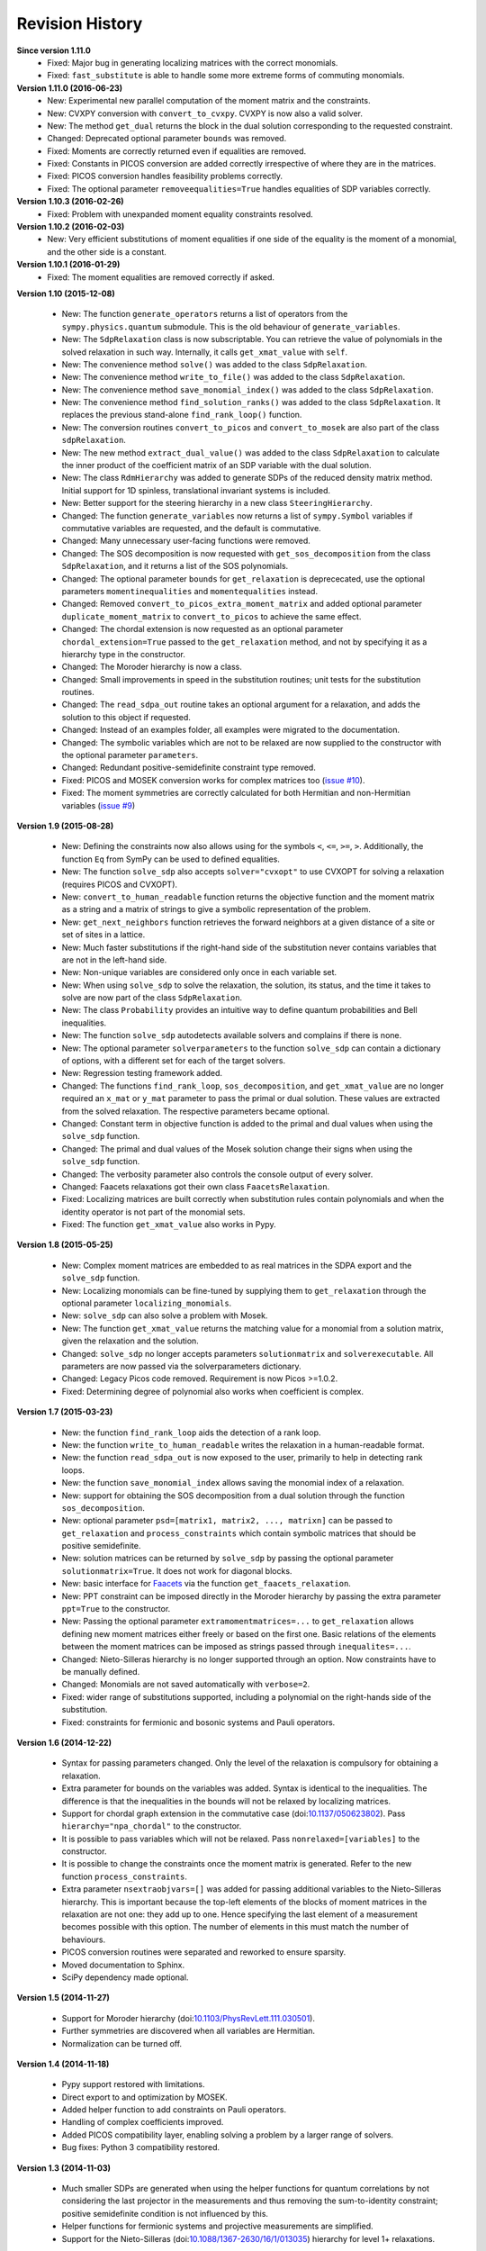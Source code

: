 Revision History
****************
**Since version 1.11.0**
  - Fixed: Major bug in generating localizing matrices with the correct monomials.
  - Fixed: ``fast_substitute`` is able to handle some more extreme forms of commuting monomials.

**Version 1.11.0 (2016-06-23)**
  - New: Experimental new parallel computation of the moment matrix and the constraints.
  - New: CVXPY conversion with ``convert_to_cvxpy``. CVXPY is now also a valid solver.
  - New: The method ``get_dual`` returns the block in the dual solution corresponding to the requested constraint.
  - Changed: Deprecated optional parameter ``bounds`` was removed.
  - Fixed: Moments are correctly returned even if equalities are removed.
  - Fixed: Constants in PICOS conversion are added correctly irrespective of where they are in the matrices.
  - Fixed: PICOS conversion handles feasibility problems correctly.
  - Fixed: The optional parameter ``removeequalities=True`` handles equalities of SDP variables correctly.

**Version 1.10.3 (2016-02-26)**
  - Fixed: Problem with unexpanded moment equality constraints resolved.

**Version 1.10.2 (2016-02-03)**
  - New: Very efficient substitutions of moment equalities if one side of the equality is the moment of a monomial, and the other side is a constant.

**Version 1.10.1 (2016-01-29)**
  - Fixed: The moment equalities are removed correctly if asked.

**Version 1.10 (2015-12-08)**

  - New: The function ``generate_operators`` returns a list of operators from the ``sympy.physics.quantum`` submodule. This is the old behaviour of ``generate_variables``.
  - New: The ``SdpRelaxation`` class is now subscriptable. You can retrieve the value of polynomials in the solved relaxation in such way. Internally, it calls ``get_xmat_value`` with ``self``.
  - New: The convenience method ``solve()`` was added to the class ``SdpRelaxation``.
  - New: The convenience method ``write_to_file()`` was added to the class ``SdpRelaxation``.
  - New: The convenience method ``save_monomial_index()`` was added to the class ``SdpRelaxation``.
  - New: The convenience method ``find_solution_ranks()`` was added to the class ``SdpRelaxation``. It replaces the previous stand-alone ``find_rank_loop()`` function.
  - New: The conversion routines ``convert_to_picos`` and ``convert_to_mosek`` are also part of the class ``sdpRelaxation``.
  - New: The new method ``extract_dual_value()`` was added to the class ``SdpRelaxation`` to calculate the inner product of the coefficient matrix of an SDP variable with the dual solution.
  - New: The class ``RdmHierarchy`` was added to generate SDPs of the reduced density matrix method. Initial support for 1D spinless, translational invariant systems is included.
  - New: Better support for the steering hierarchy in a new class ``SteeringHierarchy``.
  - Changed: The function ``generate_variables`` now returns a list of ``sympy.Symbol`` variables if commutative variables are requested, and the default is commutative.
  - Changed: Many unnecessary user-facing functions were removed.
  - Changed: The SOS decomposition is now requested with ``get_sos_decomposition`` from the class ``SdpRelaxation``, and it returns a list of the SOS polynomials.
  - Changed: The optional parameter ``bounds`` for ``get_relaxation`` is deprececated, use the optional parameters ``momentinequalities`` and ``momentequalities`` instead.
  - Changed: Removed ``convert_to_picos_extra_moment_matrix`` and added optional parameter ``duplicate_moment_matrix`` to ``convert_to_picos`` to achieve the same effect.
  - Changed: The chordal extension is now requested as an optional parameter ``chordal_extension=True`` passed to the ``get_relaxation`` method, and not by specifying it as a hierarchy type in the constructor.
  - Changed: The Moroder hierarchy is now a class.
  - Changed: Small improvements in speed in the substitution routines; unit tests for the substitution routines.
  - Changed: The ``read_sdpa_out`` routine takes an optional argument for a relaxation, and adds the solution to this object if requested.
  - Changed: Instead of an examples folder, all examples were migrated to the documentation.
  - Changed: The symbolic variables which are not to be relaxed are now supplied to the constructor with the optional parameter ``parameters``.
  - Changed: Redundant positive-semidefinite constraint type removed.
  - Fixed: PICOS and MOSEK conversion works for complex matrices too (`issue #10 <https://github.com/peterwittek/ncpol2sdpa/issues/10>`_).
  - Fixed: The moment symmetries are correctly calculated for both Hermitian and non-Hermitian variables (`issue #9 <https://github.com/peterwittek/ncpol2sdpa/issues/9>`_)

**Version 1.9 (2015-08-28)**

  - New: Defining the constraints now also allows using for the symbols ``<``, ``<=``, ``>=``, ``>``. Additionally, the function ``Eq`` from SymPy can be used to defined equalities.
  - New: The function ``solve_sdp`` also accepts ``solver="cvxopt"`` to use CVXOPT for solving a relaxation (requires PICOS and CVXOPT).
  - New: ``convert_to_human_readable`` function returns the objective function and the moment matrix as a string and a matrix of strings to give a symbolic representation of the problem.
  - New: ``get_next_neighbors`` function retrieves the forward neighbors at a given distance of a site or set of sites in a lattice.
  - New: Much faster substitutions if the right-hand side of the substitution never contains variables that are not in the left-hand side.
  - New: Non-unique variables are considered only once in each variable set.
  - New: When using ``solve_sdp`` to solve the relaxation, the solution, its status, and the time it takes to solve are now part of the class ``SdpRelaxation``.
  - New: The class ``Probability`` provides an intuitive way to define quantum probabilities and Bell inequalities.
  - New: The function ``solve_sdp`` autodetects available solvers and complains if there is none.
  - New: The optional parameter ``solverparameters`` to the function ``solve_sdp`` can contain a dictionary of options, with a different set for each of the target solvers.
  - New: Regression testing framework added.
  - Changed: The functions ``find_rank_loop``, ``sos_decomposition``, and ``get_xmat_value`` are no longer required an ``x_mat`` or ``y_mat`` parameter to pass the primal or dual solution. These values are extracted from the solved relaxation. The respective parameters became optional.
  - Changed: Constant term in objective function is added to the primal and dual values when using the ``solve_sdp`` function.
  - Changed: The primal and dual values of the Mosek solution change their signs when using the ``solve_sdp`` function.
  - Changed: The verbosity parameter also controls the console output of every solver.
  - Changed: Faacets relaxations got their own class ``FaacetsRelaxation``.
  - Fixed: Localizing matrices are built correctly when substitution rules contain polynomials and when the identity operator is not part of the monomial sets.
  - Fixed: The function ``get_xmat_value`` also works in Pypy.

**Version 1.8 (2015-05-25)**

  - New: Complex moment matrices are embedded to as real matrices in the SDPA export and the ``solve_sdp`` function.
  - New: Localizing monomials can be fine-tuned by supplying them to ``get_relaxation`` through the optional parameter ``localizing_monomials``.
  - New: ``solve_sdp`` can also solve a problem with Mosek.
  - New: The function ``get_xmat_value`` returns the matching value for a monomial from a solution matrix, given the relaxation and the solution.
  - Changed: ``solve_sdp`` no longer accepts parameters ``solutionmatrix`` and ``solverexecutable``. All parameters are now passed via the solverparameters dictionary.
  - Changed: Legacy Picos code removed. Requirement is now Picos >=1.0.2.
  - Fixed: Determining degree of polynomial also works when coefficient is complex.

**Version 1.7 (2015-03-23)**

  - New: the function ``find_rank_loop`` aids the detection of a rank loop.
  - New: the function ``write_to_human_readable`` writes the relaxation in a human-readable format.
  - New: the function ``read_sdpa_out`` is now exposed to the user, primarily to help in detecting rank loops.
  - New: the function ``save_monomial_index`` allows saving the monomial index of a relaxation.
  - New: support for obtaining the SOS decomposition from a dual solution through the function ``sos_decomposition``.
  - New: optional parameter ``psd=[matrix1, matrix2, ..., matrixn]`` can be passed to ``get_relaxation`` and ``process_constraints`` which contain symbolic matrices that should be positive semidefinite.
  - New: solution matrices can be returned by ``solve_sdp`` by passing the optional
    parameter ``solutionmatrix=True``. It does not work for diagonal blocks.
  - New: basic interface for `Faacets <https://github.com/denisrosset/faacets-core>`_ via the function ``get_faacets_relaxation``.
  - New: PPT constraint can be imposed directly in the Moroder hierarchy by passing the extra parameter ``ppt=True`` to the constructor.
  - New: Passing the optional parameter ``extramomentmatrices=...`` to ``get_relaxation`` allows defining new moment matrices either freely or based on the first one. Basic relations of the elements between the moment matrices can be imposed as strings passed through ``inequalites=...``.
  - Changed: Nieto-Silleras hierarchy is no longer supported through an option. Now constraints have to be manually defined.
  - Changed: Monomials are not saved automatically with ``verbose=2``.
  - Fixed: wider range of substitutions supported, including a polynomial on the right-hands side of the substitution.
  - Fixed: constraints for fermionic and bosonic systems and Pauli operators.

**Version 1.6 (2014-12-22)**

  - Syntax for passing parameters changed. Only the level of the relaxation is compulsory for obtaining a relaxation.
  - Extra parameter for bounds on the variables was added. Syntax is identical to the inequalities. The difference is that the inequalities in the bounds will not be relaxed by localizing matrices.
  - Support for chordal graph extension in the commutative case (doi:`10.1137/050623802 <http://dx.doi.org/10.1137/050623802>`_). Pass ``hierarchy="npa_chordal"`` to the constructor.
  - It is possible to pass variables which will not be relaxed. Pass ``nonrelaxed=[variables]`` to the constructor.
  - It is possible to change the constraints once the moment matrix is generated. Refer to the new function ``process_constraints``.
  - Extra parameter ``nsextraobjvars=[]`` was added for passing additional variables to the Nieto-Silleras hierarchy. This is important because the top-left elements of the blocks of moment matrices in the relaxation are not one: they add up to one. Hence specifying the last element of a measurement becomes possible with this option. The number of elements in this must match the number of behaviours.
  - PICOS conversion routines were separated and reworked to ensure sparsity.
  - Moved documentation to Sphinx.
  - SciPy dependency made optional.

**Version 1.5 (2014-11-27)**

  - Support for Moroder hierarchy (doi:`10.1103/PhysRevLett.111.030501 <http://dx.doi.org/10.1103/PhysRevLett.111.030501>`_).
  - Further symmetries are discovered when all variables are Hermitian.
  - Normalization can be turned off.

**Version 1.4 (2014-11-18)**

  - Pypy support restored with limitations.
  - Direct export to and optimization by MOSEK.
  - Added helper function to add constraints on Pauli operators.
  - Handling of complex coefficients improved.
  - Added PICOS compatibility layer, enabling solving a problem by a larger range of solvers.
  - Bug fixes: Python 3 compatibility restored.

**Version 1.3 (2014-11-03)**

  - Much smaller SDPs are generated when using the helper functions for quantum correlations by not considering the last projector in the measurements and thus removing the sum-to-identity constraint; positive semidefinite condition is not influenced by this.
  - Helper functions for fermionic systems and projective measurements are simplified.
  - Support for the Nieto-Silleras (doi:`10.1088/1367-2630/16/1/013035 <http://dx.doi.org/10.1088/1367-2630/16/1/013035>`_) hierarchy for level 1+ relaxations.

**Version 1.2.4 (2014-06-13)**

  - Bug fixes: mixed commutative and noncommutative variable monomials are handled correctly in substitutions, constant integer objective functions are accepted.

**Version 1.2.3 (2014-06-04)**

  - CHSH inequality added as an example.
  - Allows supplying extra monomials to a given level of relaxation.
  - Added functions to make it easier to work with Bell inequalities.
  - Bug fixes: constant separation works correctly for integers, max-cut example fixed.

**Version 1.2.2 (2014-05-27)**

  - Much faster SDPA writer for problems with many blocks.
  - Removal of equalities does not happen by default.

**Version 1.2.1 (2014-05-22)**

  - Size of localizing matrices adjusts to individual inequalities.
  - Internal structure for storing monomials reorganized.
  - Checks for maximum order in the constraints added.
  - Fermionic constraints corrected.

**Version 1.2 (2014-05-16)**

  - Fast replace was updated and made default.
  - Numpy and SciPy are now dependencies.
  - Replaced internal data structures by SciPy sparse matrices.
  - Pypy is no longer supported.
  - Equality constraints are removed by a QR decomposition and basis transformation.
  - Functions added to support calling SDPA from Python.
  - Helper functions added to help phrasing physics problems.
  - More commutative examples added for comparison to Gloptipoly.
  - Internal module structure reorganized.

**Version 1.1 (2014-05-12)**

  - Commutative variables also work.
  - Major rework of how the moment matrix is generated.

**Version 1.0 (2014-04-29)**

  - Initial release.
